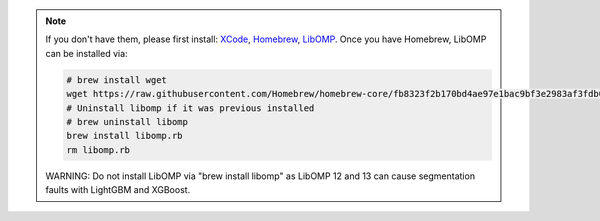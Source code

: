 .. note::

    If you don't have them, please first install:
    `XCode <https://developer.apple.com/xcode/>`_, `Homebrew <https://brew.sh>`_, `LibOMP <https://formulae.brew.sh/formula/libomp>`_.
    Once you have Homebrew, LibOMP can be installed via:

    .. code-block:: bash

        # brew install wget
        wget https://raw.githubusercontent.com/Homebrew/homebrew-core/fb8323f2b170bd4ae97e1bac9bf3e2983af3fdb0/Formula/libomp.rb
        # Uninstall libomp if it was previous installed
        # brew uninstall libomp
        brew install libomp.rb
        rm libomp.rb

    WARNING: Do not install LibOMP via "brew install libomp" as LibOMP 12 and 13 can cause segmentation faults with LightGBM and XGBoost.
